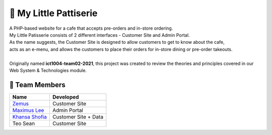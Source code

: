 🍰 My Little Pattiserie
========================
| A PHP-based website for a cafe that accepts pre-orders and in-store ordering.
| My Little Patisserie consists of 2 different interfaces - Customer Site and Admin Portal. 
| As the name suggests, the Customer Site is designed to allow customers to get to know about the cafe, 
| acts as an e-menu, and allows the customers to place their orders for in-store dining or pre-order takeouts.
|
| Originally named **ict1004-team02-2021**, this project was created to review the theories and principles covered in our Web System & Technologies module.

👥 Team Members
----------------

.. list-table::
   :header-rows: 1

   * - Name
     - Developed
   * - `Zemus <https://github.com/pandad0ge>`_
     - Customer Site
   * - `Maximus Lee <https://github.com/maximus-lee-678>`_
     - Admin Portal
   * - `Khansa Shofia <https://github.com/khansharkhamnida>`_
     - Customer Site + Data
   * - Teo Sean
     - Customer Site
